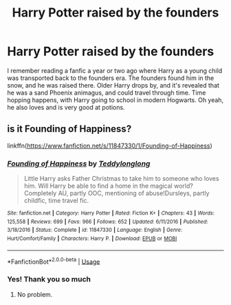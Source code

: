#+TITLE: Harry Potter raised by the founders

* Harry Potter raised by the founders
:PROPERTIES:
:Author: zeiavx
:Score: 1
:DateUnix: 1548567522.0
:DateShort: 2019-Jan-27
:FlairText: Fic Search
:END:
I remember reading a fanfic a year or two ago where Harry as a young child was transported back to the founders era. The founders found him in the snow, and he was raised there. Older Harry drops by, and it's revealed that he was a sand Phoenix animagus, and could travel through time. Time hopping happens, with Harry going to school in modern Hogwarts. Oh yeah, he also loves and is very good at potions.


** is it Founding of Happiness?

linkffn([[https://www.fanfiction.net/s/11847330/1/Founding-of-Happiness]])
:PROPERTIES:
:Author: bradley22
:Score: 1
:DateUnix: 1548779292.0
:DateShort: 2019-Jan-29
:END:

*** [[https://www.fanfiction.net/s/11847330/1/][*/Founding of Happiness/*]] by [[https://www.fanfiction.net/u/1562726/Teddylonglong][/Teddylonglong/]]

#+begin_quote
  Little Harry asks Father Christmas to take him to someone who loves him. Will Harry be able to find a home in the magical world? Completely AU, partly OOC, mentioning of abuse!Dursleys, partly childfic, time travel fic.
#+end_quote

^{/Site/:} ^{fanfiction.net} ^{*|*} ^{/Category/:} ^{Harry} ^{Potter} ^{*|*} ^{/Rated/:} ^{Fiction} ^{K+} ^{*|*} ^{/Chapters/:} ^{43} ^{*|*} ^{/Words/:} ^{125,558} ^{*|*} ^{/Reviews/:} ^{699} ^{*|*} ^{/Favs/:} ^{966} ^{*|*} ^{/Follows/:} ^{652} ^{*|*} ^{/Updated/:} ^{6/11/2016} ^{*|*} ^{/Published/:} ^{3/18/2016} ^{*|*} ^{/Status/:} ^{Complete} ^{*|*} ^{/id/:} ^{11847330} ^{*|*} ^{/Language/:} ^{English} ^{*|*} ^{/Genre/:} ^{Hurt/Comfort/Family} ^{*|*} ^{/Characters/:} ^{Harry} ^{P.} ^{*|*} ^{/Download/:} ^{[[http://www.ff2ebook.com/old/ffn-bot/index.php?id=11847330&source=ff&filetype=epub][EPUB]]} ^{or} ^{[[http://www.ff2ebook.com/old/ffn-bot/index.php?id=11847330&source=ff&filetype=mobi][MOBI]]}

--------------

*FanfictionBot*^{2.0.0-beta} | [[https://github.com/tusing/reddit-ffn-bot/wiki/Usage][Usage]]
:PROPERTIES:
:Author: FanfictionBot
:Score: 1
:DateUnix: 1548779341.0
:DateShort: 2019-Jan-29
:END:


*** Yes! Thank you so much
:PROPERTIES:
:Author: zeiavx
:Score: 1
:DateUnix: 1549087563.0
:DateShort: 2019-Feb-02
:END:

**** No problem.
:PROPERTIES:
:Author: bradley22
:Score: 1
:DateUnix: 1549092459.0
:DateShort: 2019-Feb-02
:END:
